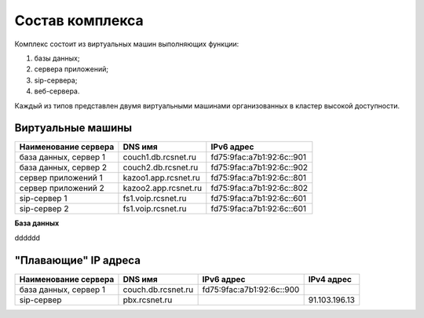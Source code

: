Состав комплекса
================

Комплекс состоит из виртуальных машин выполняющих функции:

1. базы данных;
2. сервера приложений;
3. sip-сервера;
4. веб-сервера.

Каждый из типов представлен двумя виртуальными машинами организованных в кластер высокой доступности. 

Виртуальные машины
------------------

+----------------------+---------------------+--------------------------+
| Наименование сервера |    DNS имя          |    IPv6 адрес            |
+======================+=====================+==========================+
| база данных, сервер 1| couch1.db.rcsnet.ru | fd75:9fac:a7b1:92:6c::901|
+----------------------+---------------------+--------------------------+
| база данных, сервер 2| couch2.db.rcsnet.ru | fd75:9fac:a7b1:92:6c::902|
+----------------------+---------------------+--------------------------+
| сервер приложений 1  | kazoo1.app.rcsnet.ru| fd75:9fac:a7b1:92:6c::801|
+----------------------+---------------------+--------------------------+
| сервер приложений 2  | kazoo2.app.rcsnet.ru| fd75:9fac:a7b1:92:6c::802|
+----------------------+---------------------+--------------------------+
| sip-сервер 1         | fs1.voip.rcsnet.ru  | fd75:9fac:a7b1:92:6c::601|
+----------------------+---------------------+--------------------------+
| sip-сервер 2         | fs1.voip.rcsnet.ru  | fd75:9fac:a7b1:92:6c::601|
+----------------------+---------------------+--------------------------+

**База данных**

dddddd


"Плавающие" IP адреса
-------------------------------

+----------------------+---------------------+--------------------------+-------------+
| Наименование сервера |    DNS имя          |    IPv6 адрес            | IPv4 адрес  |
+======================+=====================+==========================+=============+
| база данных, сервер 1| couch.db.rcsnet.ru  | fd75:9fac:a7b1:92:6c::900|             |
+----------------------+---------------------+--------------------------+-------------+
| sip-сервер           | pbx.rcsnet.ru       |                          |91.103.196.13|
+----------------------+---------------------+--------------------------+-------------+



